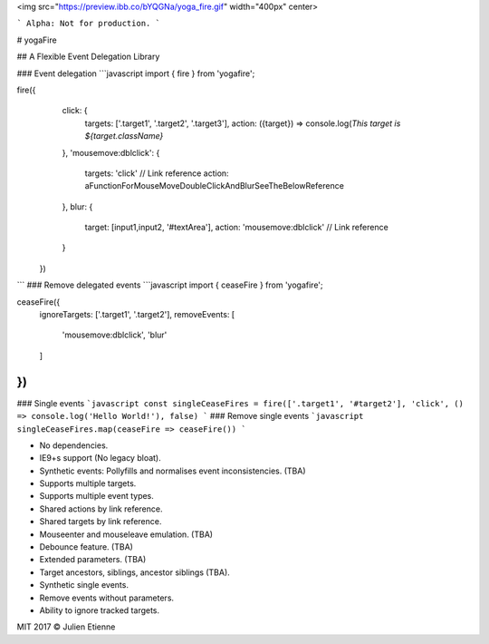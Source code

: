 <img src="https://preview.ibb.co/bYQGNa/yoga_fire.gif" width="400px" center>

```
Alpha: Not for production.
```

# yogaFire

## A Flexible Event Delegation Library



### Event delegation
```javascript 
import { fire } from 'yogafire';

fire({
    click: {
        targets: ['.target1', '.target2', '.target3'],
        action: ({target}) => console.log(`This target is ${target.className}` 
    },
    'mousemove:dblclick': {
        targets: 'click' // Link reference
        action: aFunctionForMouseMoveDoubleClickAndBlurSeeTheBelowReference
    },
    blur: {
        target: [input1,input2, '#textArea'],
        action: 'mousemove:dblclick' // Link reference
    } 
  })
```
### Remove delegated events
```javascript
import { ceaseFire } from 'yogafire';

ceaseFire({
  ignoreTargets: ['.target1', '.target2'],
  removeEvents: [
      'mousemove:dblclick',
      'blur'
  ]
})
```
### Single events
```javascript
const singleCeaseFires = fire(['.target1', '#target2'], 'click', () => console.log('Hello World!'), false)
```
### Remove single events
```javascript
singleCeaseFires.map(ceaseFire => ceaseFire())
```

- No dependencies.
- IE9+s support (No legacy bloat).
- Synthetic events: Pollyfills and normalises event inconsistencies. (TBA)
- Supports multiple targets.
- Supports multiple event types.
- Shared actions by link reference.
- Shared targets by link reference.
- Mouseenter and mouseleave emulation. (TBA)
- Debounce feature. (TBA)
- Extended parameters. (TBA)
- Target ancestors, siblings, ancestor siblings (TBA).
- Synthetic single events.
- Remove events without parameters.
- Ability to ignore tracked targets.

MIT 2017 © Julien Etienne
